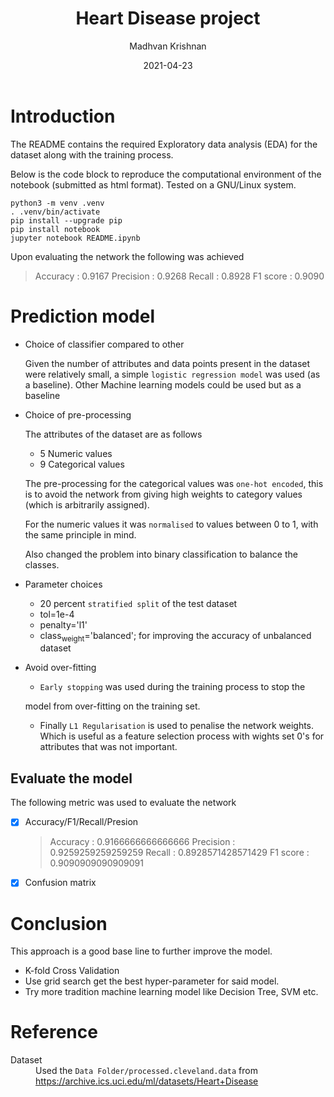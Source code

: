 #+title: Heart Disease project
#+author: Madhvan Krishnan
#+OPTIONS: toc:nil
#+date: 2021-04-23

* Introduction

  The README contains the required Exploratory data analysis (EDA) for
  the dataset along with the training process.

  Below is the code block to reproduce the computational environment of
  the notebook (submitted as html format). Tested on a GNU/Linux system.

  #+begin_example
python3 -m venv .venv
. .venv/bin/activate
pip install --upgrade pip
pip install notebook
jupyter notebook README.ipynb
  #+end_example

  Upon evaluating the network the following was achieved
      #+begin_quote
Accuracy : 0.9167
Precision : 0.9268
Recall : 0.8928
F1 score : 0.9090
    #+end_quote

* Prediction model

  * Choice of classifier compared to other

    Given the number of attributes and data points present in the
    dataset were relatively small, a simple =logistic regression model= was
    used (as a baseline). Other Machine learning models could be used
    but as a baseline 

  * Choice of pre-processing

    The attributes of the dataset are as follows
    - 5 Numeric values
    - 9 Categorical values

    The pre-processing for the categorical values was =one-hot encoded=, this
    is to avoid the network from giving high weights to category
    values (which is arbitrarily assigned).

    For the numeric values it was =normalised= to values between 0 to 1,
    with the same principle in mind.

    Also changed the problem into binary classification to balance the
    classes.

  * Parameter choices
    - 20 percent =stratified split= of the test dataset
    - tol=1e-4
    - penalty='l1'
    - class_weight='balanced'; for improving the accuracy of unbalanced
      dataset

  * Avoid over-fitting

    + =Early stopping= was used during the training process to stop the
    model from over-fitting on the training set.

    + Finally  =L1 Regularisation= is used to penalise the network
      weights. Which is useful as a feature selection process with
      wights set 0's for attributes that was not important.

      [[file:feature_selection.png][file:feature_selection.png]]


** Evaluate the model                                         

   The following metric was used to evaluate the network

  - [X] Accuracy/F1/Recall/Presion

    #+begin_quote
Accuracy : 0.9166666666666666
Precision : 0.9259259259259259
Recall : 0.8928571428571429
F1 score : 0.9090909090909091
    #+end_quote

  - [X] Confusion matrix
    [[file:cm.png][file:cm.png]]

* Conclusion

  This approach is a good base line to further improve the model.
  - K-fold Cross Validation
  - Use grid search get the best hyper-parameter for said model.
  - Try more tradition machine learning model like Decision Tree, SVM etc.

* Reference
  + Dataset :: Used the =Data Folder/processed.cleveland.data= from
    https://archive.ics.uci.edu/ml/datasets/Heart+Disease
